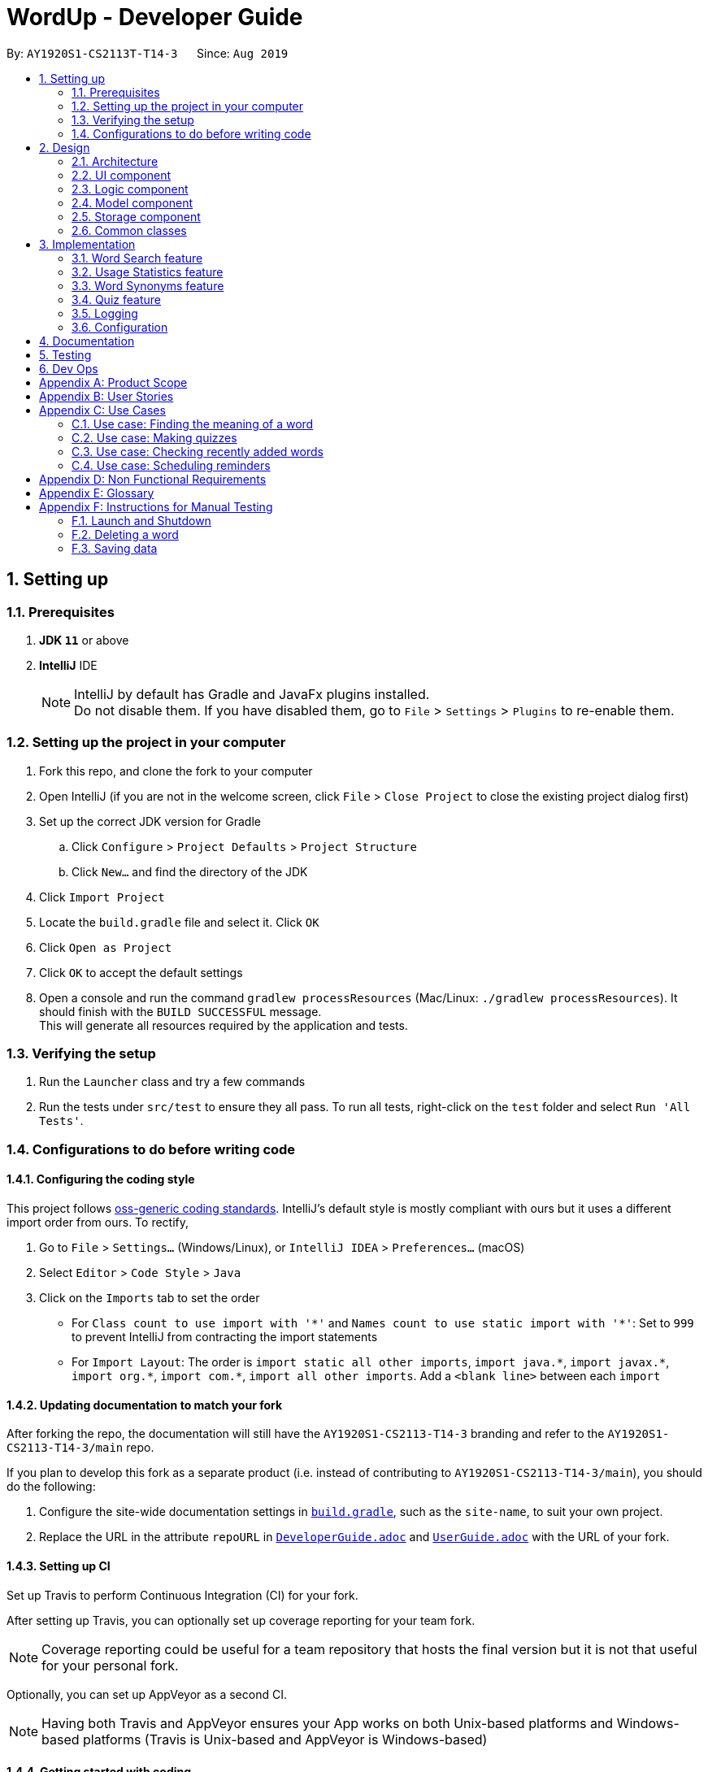 = WordUp - Developer Guide
:site-section: DeveloperGuide
:toc:
:toc-title:
:toc-placement: preamble
:sectnums:
:imagesDir: images
:stylesDir: stylesheets
:xrefstyle: full
ifdef::env-github[]
:tip-caption: :bulb:
:note-caption: :information_source:
:warning-caption: :warning:
endif::[]
:repoURL: https://github.com/AY1920S1-CS2113-T14-3/main

By: `AY1920S1-CS2113T-T14-3`      Since: `Aug 2019`

== Setting up

=== Prerequisites

. *JDK `11`* or above
. *IntelliJ* IDE
+
[NOTE]
IntelliJ by default has Gradle and JavaFx plugins installed. +
Do not disable them. If you have disabled them, go to `File` > `Settings` > `Plugins` to re-enable them.

=== Setting up the project in your computer

. Fork this repo, and clone the fork to your computer
. Open IntelliJ (if you are not in the welcome screen, click `File` > `Close Project` to close the existing project dialog first)
. Set up the correct JDK version for Gradle
.. Click `Configure` > `Project Defaults` > `Project Structure`
.. Click `New...` and find the directory of the JDK
. Click `Import Project`
. Locate the `build.gradle` file and select it. Click `OK`
. Click `Open as Project`
. Click `OK` to accept the default settings
. Open a console and run the command `gradlew processResources` (Mac/Linux: `./gradlew processResources`). It should finish with the `BUILD SUCCESSFUL` message. +
This will generate all resources required by the application and tests.

=== Verifying the setup

. Run the `Launcher` class and try a few commands
. Run the tests under `src/test` to ensure they all pass. To run all tests, right-click on the `test` folder and select `Run 'All Tests'`.

=== Configurations to do before writing code

==== Configuring the coding style

This project follows https://github.com/oss-generic/process/blob/master/docs/CodingStandards.adoc[oss-generic coding standards]. IntelliJ's default style is mostly compliant with ours but it uses a different import order from ours. To rectify,

. Go to `File` > `Settings...` (Windows/Linux), or `IntelliJ IDEA` > `Preferences...` (macOS)
. Select `Editor` > `Code Style` > `Java`
. Click on the `Imports` tab to set the order

* For `Class count to use import with '\*'` and `Names count to use static import with '*'`: Set to `999` to prevent IntelliJ from contracting the import statements
* For `Import Layout`: The order is `import static all other imports`, `import java.\*`, `import javax.*`, `import org.\*`, `import com.*`, `import all other imports`. Add a `<blank line>` between each `import`

==== Updating documentation to match your fork

After forking the repo, the documentation will still have the `AY1920S1-CS2113-T14-3` branding and refer to the `AY1920S1-CS2113-T14-3/main` repo.

If you plan to develop this fork as a separate product (i.e. instead of contributing to `AY1920S1-CS2113-T14-3/main`), you should do the following:

. Configure the site-wide documentation settings in link:{repoURL}/build.gradle[`build.gradle`], such as the `site-name`, to suit your own project.

. Replace the URL in the attribute `repoURL` in link:{repoURL}/docs/DeveloperGuide.adoc[`DeveloperGuide.adoc`] and link:{repoURL}/docs/UserGuide.adoc[`UserGuide.adoc`] with the URL of your fork.

==== Setting up CI

Set up Travis to perform Continuous Integration (CI) for your fork.

After setting up Travis, you can optionally set up coverage reporting for your team fork.

[NOTE]
Coverage reporting could be useful for a team repository that hosts the final version but it is not that useful for your personal fork.

Optionally, you can set up AppVeyor as a second CI.

[NOTE]
Having both Travis and AppVeyor ensures your App works on both Unix-based platforms and Windows-based platforms (Travis is Unix-based and AppVeyor is Windows-based)

==== Getting started with coding

When you are ready to start coding, we recommend that you get some sense of the overall design by reading about <<DeveloperGuide#Design-Architecture, WordUp's architecture>>.

== Design

[[Design-Architecture]]
=== Architecture

.Architecture Diagram
image::ArchitectureDiagram.png[align='center']

The *_Architecture diagram_* above gives a high-level overview of the design of the WordUp application. The app adopts an n-tier style architecture diagram, where higher layers make use of services provided by lower layers. The following is a quick overview of each component.

`Main` has two classes called link:{repoURL}/src/main/java/WordUp.java[`WordUp`] and link:{repoURL}/src/main/java/Launcher.java[`Launcher`]. It is responsible for,

* At app launch: Initialises the application components in the correct sequence, and connects them up with each other. During this process the GUI is also setup and then launched as a JavaFX application.
* At shut down: Shuts down the components and invokes cleanup method where necessary.

<<Design-Commons,*`Commons`*>> represents a collection of classes used by multiple other components. The following class plays an important role at the architecture level:

* `LogsCenter` : Used by many classes to write log messages that will be stored in the application’s log file. Allows developers to trace any errors and have a clearer overview of the system flow during run for easier maintenance of the application.

The rest of the App consists of four components.

* <<Design-Ui,*`User Interface`*>>: The UI of the App.
* <<Design-Commons,*`Commons`*>>: A collection of classes used by multiple other components.
* <<Design-Logic,*`Logic`*>>:  The main controller of the entire application.
* <<Design-Model,*`Model`*>>: Holds the data of the application in-memory.
* <<Design-Storage,*`Storage`*>>: Reads from and writes data to the hard disk, via text files and excel files.

[discrete]
==== How the architecture components interact with each other

The _Sequence Diagram_ below shows how the components interact with each other for the scenario where the user issues the command `delete w/kiwi`.

.Component interactions for `delete 1` command
image::ArchitectureSequenceDiagram.png[]

The sections below give more details of each component.

[[Design-Ui]]
=== UI component

.Structure of the UI Component
image::UiClassDiagram.png[]

*API* : link:{repoURL}/src/main/java/seedu/address/ui/Ui.java[`Ui.java`]

The UI consists of a `MainWindow` that is made up of parts e.g.`CommandBox`, `ResultDisplay`, `PersonListPanel`, `StatusBarFooter` etc. All these, including the `MainWindow`, inherit from the abstract `UiPart` class.

The `UI` component uses JavaFx UI framework. The layout of these UI parts are defined in matching `.fxml` files that are in the `src/main/resources/view` folder. For example, the layout of the link:{repoURL}/src/main/java/seedu/address/ui/MainWindow.java[`MainWindow`] is specified in link:{repoURL}/src/main/resources/view/MainWindow.fxml[`MainWindow.fxml`]

The `UI` component,

* Executes user commands using the `Logic` component.
* Listens for changes to `Model` data so that the UI can be updated with the modified data.

[[Design-Logic]]
=== Logic component

[[fig-LogicClassDiagram]]
.Structure of the Logic Component
image::LogicClassDiagram.png[]

*API* :
link:{repoURL}/src/main/java/Command.java[`Command.java`]
link:{repoURL}/src/main/java/Parser.java[`Parser.java`]

.Structure of the Command Class
image::CommandClassDiagram.png[align='center']

.  `Logic` uses the `kParser` class to parse the user command.
.  This results in a `Command` object which is executed by the `LogicManager`.
.  The command execution can affect the `Model` (e.g. adding a person).
.  The result of the command execution is encapsulated as a `CommandResult` object which is passed back to the `Ui`.
.  In addition, the `CommandResult` object can also instruct the `Ui` to perform certain actions, such as displaying help to the user.

Given below is the Sequence Diagram for interactions within the `Logic` component for the `execute("delete 1")` API call.

.Interactions Inside the Logic Component for the `delete 1` Command
image::DeleteSequenceDiagram.png[]

NOTE: The lifeline for `DeleteCommandParser` should end at the destroy marker (X) but due to a limitation of PlantUML, the lifeline reaches the end of diagram.

[[Design-Model]]
=== Model component

.Structure of the Model Component
image::ModelClassDiagram.png[]

*API* : link:{repoURL}/src/main/java/seedu/address/model/Model.java[`Model.java`]

The `Model`,

* stores a `UserPref` object that represents the user's preferences.
* stores the Address Book data.
* exposes an unmodifiable `ObservableList<Person>` that can be 'observed' e.g. the UI can be bound to this list so that the UI automatically updates when the data in the list change.
* does not depend on any of the other three components.

[NOTE]
As a more OOP model, we can store a `Tag` list in `Address Book`, which `Person` can reference. This would allow `Address Book` to only require one `Tag` object per unique `Tag`, instead of each `Person` needing their own `Tag` object. An example of how such a model may look like is given below. +
 +
image:BetterModelClassDiagram.png[]

[[Design-Storage]]
=== Storage component

.Structure of the Storage Component
image::StorageClassDiagram.png[]

*API* : link:{repoURL}/src/main/java/seedu/address/storage/Storage.java[`Storage.java`]

The `Storage` component,

* can save `UserPref` objects in json format and read it back.
* can save the Address Book data in json format and read it back.

[[Design-Commons]]
=== Common classes

Classes used by multiple components are in the `seedu.addressbook.commons` package.

== Implementation

This section describes some noteworthy details on how certain features are implemented.

// tag::undoredo[]
=== Word Search feature

Search word feature allows user to look for the word that they have added to the word bank. There are 2 types of searches in our WordUp: Search using the whole word using “search w/[WORD]”, or search using the beginning substring of the word using “search w/[BEGIN_SUBSTRING]”. These 2 methods are facilitated by WordBank.

==== Search for Meaning

This allows the user to look for the meaning of a specific word that he/she has added to the bank. It is implemented as its own individual class SearchCommand, which extends class Command.

It contains an attribute searchTerm: string representing the word that user is looking for.

Given below is an example of usage scenario for Search Word feature:

Step 1: User have already added a few words as below. Our word bank use a data structure to store all words as a binary tree.

[INSERT IMAGE]

Step 2: User wants to search for a word, e.g. “one”. It first goes to the word “seven”. We see that “one” appears before “seven”, so it searches on the left subtree of “seven”. Then it reaches “four”, and see that “one” appears after “four”, so it searches to the right. Then it reaches “one” and return it. The words appeared in searching are marked as yellow.

[INSERT IMAGE]

Step 3: (If the word doesn’t appear in the bank): When search pointer reaches the lowest level but still cannot find the word, it will look for the “near” words. A “near” word is defined as the ratio between the edit distance between 2 words and the length of shorter word is less than 60%.

==== Search with Beginning Substring
This allows the user to look for the word that has a specific start. It is implemented as its own individual class SearchBeginCommand, which extends class Command.
[]
Step 1: Similar to Search Word, word bank loads all of the words in a binary search tree.
[]
Step 2: SearchBeginCommand will look to the first word in the dictionary that starts with a specific substring.
[]
[INSERT DIAGRAM]
In the diagram above, if the user inputs “f”, it will searches in the sequence “seven” -> “four” -> “five”, and get “five” as the first word starts with “f”. If user inputs “s”, it will searches “seven”. It will see that the predecessor of “seven” is “one”, which doesn’t start with “s”, so it stops searching and get the word “seven”.
[]
Step 3: From that word, continuously look for its successor to find the word that starts with the specific substring. When it reaches a word that doesn’t start with that substring, it terminates and returns all the found words.

// tag::implmentation[]
=== Usage Statistics feature

The usage statistics feature includes a collection of commands that can allow the user to obtain information regarding his usage habits of WordUp that can help the user use the word bank more efficiently.

==== Recently Added
The Recently Added feature allows the user to quickly check back on the words he had recently added to the application. It is facilitated by the RecentlyAddedCommand, which extends the Command class.
It contains the following attributes:

* numberOfWordsToDisplay: int
This represents the number of words the user has requested to be displayed.

* wordHistory: Stack<Word>
The Word objects in the word bank will be stored in a first-in first-out data-structure of a stack so that the words can be retrieved quickly and in chronological order of addition to the word bank.

It implements the following operations:

* RecentlyAddedCommand(int) - Assigns the value of words requested to the numberOfWordsToDisplay attribute on the construction of the command object.

* execute(Ui, WordBank, Storage, WordCount) - Creates the wordHistory stack and calls Ui to display the recently added words accordingly.

The following is an example usage scenario for the Recently Added feature.
Step 1: The user enters history 5 command to see the last 5 words he has added to the word bank. The history command instantiates a RecentlyAddedCommand, which creates the wordHistory Stack. This is done by Storage calling the loadHistoryFromFile() method. A wordHistory stack containing the list of words in order of addition to the word bank is then created.

.Sample stack containing list of words
image::RecentlyAdded_wordHistory_stackonly.png[align='center']

Step 2: Ui is then called to display the numberOfWordsToDisplay, which in this case is 5, on the screen to the user as requested. In this case, the words displayed to the user are the top 5 in the wordHistory stack as shown:

.Stack content and corresponding words shown to user
image::RecentlyAdded_wordHistory_stack.png[align='center']

If the wordBank currently contains less than 5 entries, an exception will not be thrown. Instead, the Ui will display the full current list of words (less than 5) on the screen for the user. This is to account for the fact that a user may not recall precisely the number of words in his wordBank.
The following sequence diagram shows how the RecentlyAdded feature works:
[INSERT DIAGRAM]

==== Search Frequency
The Search Frequency feature allows the user to see the words with the highest/lowest search counts as a reflection of which words he was most unfamiliar with and therefore had to repeatedly search its meaning for. It is facilitated by the SearchFrequencyCommand, which extends the Command class, and the SearchCommand.
SearchFrequencyCommand contains the following attributes:

* order : String
This represents the order the list displayed should be in (i.e. highest search count first or lowest search count first).

It implements the following operations:

* SearchFrequencyCommand(int) - Assigns the value of the display order to the displayOrder attribute on the construction of the command object.

* execute(Ui, WordBank, Storage, WordCount) - Calls Ui to display the words from wordCount to the user

SearchCommand contains the following attributes:

* searchTerm : String

This represents the word being queried.
It implements the following operations:

* SearchCommand(String) - Assigns the value of the word being queried to the searchTerm attribute on construction of the command object.

* execute(Ui, WordBank, Storage, WordCount) - Obtains the meaning of the word from wordBank and increases the search count in wordCount
The following is an example usage scenario for the Search Frequency feature.
Step 1: The user enters search w/happy to check the meaning of the word ‘happy’. Through the SearchCommand, the meaning of the word is retrieved by the wordBank and wordCount calls the increaseSearchCount method to increase the search count. Ui is called to display the meaning of the word to the user.
Step 2: After a few searches of different words, which is carried out following the process described in Step 1, the user enters the command freq o/desc. SearchFrequencyCommand then tells Ui the displayOrder to display the word and their word counts in.

==== Schedule Revision feature
The schedule revision feature allows the user to schedule words existing in the wordbank for recurring revision notifications up till the deadline set. It is facilitated by ScheduledRevision and Date.
When the user enters a word, he is able to set a deadline for the word, such as the test date on which the word will be tested. The system then schedules a series of recurring reminders up to the deadline that reminds him of the word and its meaning. In future versions this reminder could include sample sentences using the word or a small fill-in-the-blanks quiz for the user to enhance his learning.
The following is a sample usage case:
Step 1: Assume that the current date is 01/01/2019 and the word ‘happy’ and its meaning is stored in the wordBank.
Step 2: The user enters schedule w/happy by/01/02/2019. The system should store the reminder deadline onto permanent storage. It calculates the number of days to the deadline, and schedules the recurring reminder for every 3 days until the deadline.
Step 3: On each reminder date, there will be a notification showing the word and its meaning for the user to revise, thereby automating his learning process.

=== Word Synonyms feature
==== Adding Synonym
image::addsynonym1.png[align='center']

The synonym feature allows words or phrases that means exactly or nearly the same as the current word to be added and referenced.
[]
When searched for, all the synonyms belonging to the searched word will be reflected and user is free to replace the searched word with any of the synonyms for personal use.
[]
The synonym function implements the following operations:

* AddSynonym(String) - Inserts the synonyms into the HashSet of the main word. The function can only be used when we have the main word in our dictionary. User is expected to learn a word and meaning before being able to add synonyms to the word.

* execute(Ui, WordBank, Storage, WordCount) - Overwrites the storage file and WordBank while the program is running to append synonyms into their respective data structure.

The synonyms are structured using a Union Find algorithm to group the words together. When word A and word B are synonyms to each other, adding a word C to synonym of word B will automatically classify all three words together as synonyms. They are stored in the same cell within the Excel File under the StorageBank Sheet. You may view the excel file to see storage structure of the words.
[]
The following is a sample usage case:

Step 1: Assume that the word “lovely” and its meaning has already been saved into the word bank by the functions supported above.
[]
Step 2: User decides to add "beautiful", "pretty", "attractive" and "stunning" to "lovely"'s synonym.
[]
Step 3: In doing so, the union find algorithm will group the words together and store them within the same cell. Note that the four new words does not need to be saved into the dictionary before adding as a synonym to a main word ("lovely"). However the main word "lovely” must be added to the dictionary before the usage of this feature.


==== Searching of synonyms
image::Synonymexample.PNG[align='center']
Since the synonyms are chained together using a Union Find algorithm, words are inherently grouped together. When we look for synonyms of a word, the tree structure essentially returns every node that is reachable from our main word node. This allow us to lookup synonyms in a quick manner.

=== Quiz feature
* Generate quizzes to test the user’s understanding of a word, with a score at the end of the quiz. Wrongly answered words will be shown at the end of a quiz. 

See QuizScene.java and QuizCommand.java for details.

* The quizzes are in the form of 4-option MCQs,4 in a row. The generateQuiz() function generates a quiz if there is at least 4 word object saved into the word bank. It selects 1 word object and retrieve the vocabulary and meaning for the expected answer. It then randomly select 3 other word objects and retrieve their meanings for options of the MCQ.

* The quiz will output a word, and the 4 choices of meanings. Prompting the user to enter between “1 to 4” similar to MCQ picking before informing the user if they have gotten the quiz question correct.

In the following example (Figure 11), if the user inputs “1”, WordUp will response the correctness (Figure 12), and at the end of the quiz it will show wrongly answered words so the user can review the words (Figure 13). 


.4-option MCQ
image::DGquiz4.5-1.JPG[align='center'] 

.Answering response
image::DGquiz4.5-2.JPG[align='center'] 

.Review words
image::DGquiz4.5-3.JPG[align='center'] 

.Sequence Diagram of a quiz
image::4.5-4QuizSequenceDiagram.png[align='center'] 

// end::implementation[]

=== Logging

We are using `java.util.logging` package for logging. The `LogsCenter` class is used to manage the logging levels and logging destinations.

* The logging level can be controlled using the `logLevel` setting in the configuration file (See <<Implementation-Configuration>>)
* The `Logger` for a class can be obtained using `LogsCenter.getLogger(Class)` which will log messages according to the specified logging level
* Currently log messages are output through: `Console` and to a `.log` file.

*Logging Levels*

* `SEVERE` : Critical problem detected which may possibly cause the termination of the application
* `WARNING` : Can continue, but with caution
* `INFO` : Information showing the noteworthy actions by the App
* `FINE` : Details that is not usually noteworthy but may be useful in debugging e.g. print the actual list instead of just its size

[[Implementation-Configuration]]
=== Configuration

Certain properties of the application can be controlled (e.g user prefs file location, logging level) through the configuration file (default: `config.json`).

== Documentation

Refer to the guide <<Documentation#, here>>.

== Testing

Refer to the guide <<Testing#, here>>.

== Dev Ops

Refer to the guide <<DevOps#, here>>.

[appendix]
== Product Scope

*Target user profile*:
Tech-savvy english language students

* Learns many new words consistently over an extended duration
* Needs a space-efficient way of storing their words
* Prefers digital recording of words instead of writing by hand in notebooks
* Wants to practice spelling and typing words
* Needs to catalog words according to their meaning and/or alphabetical order for better future referencing

*Value proposition*: manage vocabulary collection, revision and searching faster than a typical handwritten/GUI driven app

*Product rationale*: Language students usually have a list of vocabulary to learn and master with each chapter of material taught. It is sometimes difficult to track all the words learnt, and even less easy to sort and categorise them by handwritten or analog means.

Our app aims to allow these students to easily store and collate new words learnt easily through a CLI. With a CLI, the word storage process may be much faster compared to handwriting notes for a user who types quickly, especially since the new students may be still unfamiliar with hand-writing the characters in the English alphabet. In addition to recording words, the app also aims to assist students in revising the words in an interactive and automated manner, which is a feature lacking in traditional analog recording methods. This app is developed with the aim of providing a simple, fast and value-adding service for English language students.


[appendix]
== User Stories

Priorities: High (must have) - `* * \*`, Medium (nice to have) - `* \*`, Low (unlikely to have) - `*`

[width="59%",cols="22%,<23%,<25%,<30%",options="header",]
|=======================================================================
|Priority |As a ... |I want to ... |So that I can...
|`* * *` |English learner |store new words I have learnt in one place |refer back to it to refresh my memory

|`* * *` |English learner who prefers interactive learning methods |have vocabulary quizzes |practice how well I can remember the new words

|`* * *` |time-conscious English learner |record the meaning of the word on keying in just the word |do not have to copy and paste it from the net manually

|`* * *` |English learner |categorise the words I have learnt into different subgroups |conveniently find a group of words I need to use (e.g. a subgroup can be all the words from a particular lesson/chapter)

|`* *` |English learner who likes to pace my learning |schedule words for revision and get reminders for them |effectively revise selected words before a test/custom deadline

|`* *` |statistically oriented English learner |view my search history |check which words I keep needing to review on and put in more effort to learn those words

|`* *` |English learner |enter letter to display words starting with it |type a word correctly even if I am unfamiliar with how to spell it

|`* *` |English learner |see how much I have searched for a word |track the most “forgotten” words and target those words specifically in my learning

|`*` |English learner |export my wordbank to word or pdf |print them out and read them on the go during revision for any tests/just for my own ease of learning
|=======================================================================

_{More to be added}_

[appendix]
== Use Cases

(For all use cases below: System is defined to be WordUp and User is an English language learner for all following use cases:)

[discrete]
=== Use case: Adding a word to the word bank

*MSS*

1.  User enters command to add a word.
2.  System adds the word and its meaning to the word bank.
3.  System displays the added word and its meaning.
+
Use case ends.

=== Use case: Finding the meaning of a word

*MSS*

1.  User enters command to add a word.
2.  System adds the word and its meaning to the word bank.
3.  System displays the added word and its meaning.
+
Use case ends.

*Extensions*

[none]
* 5a. There is no such word in the word bank.
** 5a.1. System throws an error to inform user that the word is not in word bank.
+
Use case ends.

=== Use case: Making quizzes

*MSS*

1.  User enters command to start a quiz.
2.  System searches for recorded word and meanings.
3.  System generates a question from the search.
4.  User answers the question.
5.  Repeat step 2 to 5 until all questions are done.
+
Use case ends.

*Extensions*

[none]
* 4a. There is no such word in the word bank.
** 4a.1. System throws an error to inform user that the word is not in word bank.
** 4a.2. System displays the correct meaning.
+
Use case ends.

=== Use case: Checking recently added words

*MSS*

1.  User enters command to ask for recent words he has added.
2.  System checks the wordHistory containing the words in the order they were added in.
3.  System displays the words in order of latest added words to the oldest added word.
+
Use case ends.

*Extensions*

[none]
* 1a. There were no words added before the command.
** 1a.1. System throws an error to inform user that the wordbank is empty.
** 1a.2. System suggests user to enter new words first and exits the command.
+
Use case ends.

=== Use case: Scheduling reminders

*MSS*

1.  User enters command to start a schedule reminder.
2.  User enters a list of words to be scheduled.
3.  System prompts user for the reminder date and time.
4.  User enters the reminder date and time.
5.  System shows the summary of the reminder details.
+
Use case ends.


[appendix]
== Non Functional Requirements

.  Should work on any <<mainstream-os,mainstream OS>> as long as it has Java `11` or above installed.
.  Should be able to hold up to 1000 words without a noticeable sluggishness in performance for typical usage.
.  Users should be able to accomplish each task without typing more than 10 words in a user input line.

[appendix]
== Glossary

[[mainstream-os]] Mainstream OS::
Windows, Linux, Unix, OS-X

[[main-success-scenario]] MSS::
Main Success Scenario

[[word-bank]] Word Bank::
A collection of words the user has added into our program, stored on user's hard disk

[appendix]
== Instructions for Manual Testing

Given below are instructions to test the app manually.

[NOTE]
These instructions only provide a starting point for testers to work on; testers are expected to do more _exploratory_ testing.

=== Launch and Shutdown

. Initial launch

.. Download the jar file and copy into an empty folder
.. Double-click the jar file +
   Expected: Shows the GUI with a set of sample contacts. The window size may not be optimum.

. Saving window preferences

.. Resize the window to an optimum size. Move the window to a different location. Close the window.
.. Re-launch the app by double-clicking the jar file. +
   Expected: The most recent window size and location is retained.

_{ more test cases ... }_

=== Deleting a word

. Deleting a word while all words are listed

.. Prerequisites: List all words using the `list` command.
.. Test case: `delete w/WORD` +
   Expected: The word will be deleted from wordBank, it will however stay in synonymBank (if applicable) since banks are separated.
.. Test case: `delete w/ABCDEFG` +
   Expected: No word is deleted. Error details shown in the status message.
.. Other incorrect delete commands to try: `delete`, `delete w/NON-EXISTENCE-WORD` {give more}_ +
   Expected: Similar to previous.

_{ more test cases ... }_

=== Saving data

. Dealing with missing/corrupted data files

.. _{explain how to simulate a missing/corrupted file and the expected behavior}_

_{ more test cases ... }_
